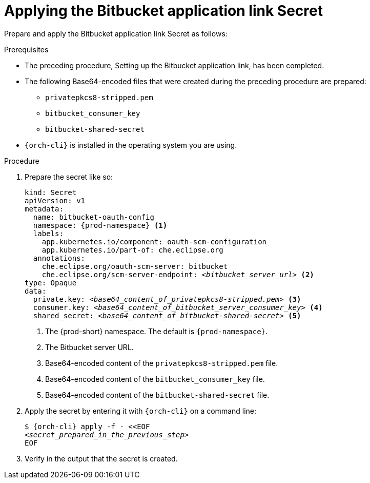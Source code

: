 :_content-type: PROCEDURE
:description: Applying the Bitbucket application link Secret
:keywords: applying-bitbucket, apply-the-bitbucket, apply-bitbucket, apply-secret, applying-secret, apply-a-secret, applying-a-secret, bitbucket, bitbucket-application, bitbucket-app, bitbucket-application-link, bitbucket-app-link, bitbucket-secret, secret
:navtitle: Applying the Bitbucket application link Secret
// :page-aliases:

[id="applying-the-bitbucket-application-link-secret_{context}"]
= Applying the Bitbucket application link Secret

Prepare and apply the Bitbucket application link Secret as follows:

.Prerequisites
* The preceding procedure, Setting up the Bitbucket application link, has been completed.
* The following Base64-encoded files that were created during the preceding procedure are prepared:
** `privatepkcs8-stripped.pem`
** `bitbucket_consumer_key`
** `bitbucket-shared-secret`
* `{orch-cli}` is installed in the operating system you are using.
////
{orch-cli}=oc
https://docs.openshift.com/container-platform/4.9/cli_reference/openshift_cli/getting-started-cli.html#installing-openshift-cli
https://kubernetes.io/docs/tasks/tools/install-kubectl-linux/
////

.Procedure

. Prepare the secret like so:
+
[source,yaml,subs="+quotes,+attributes,+macros"]
----
kind: Secret
apiVersion: v1
metadata:
  name: bitbucket-oauth-config
  namespace: {prod-namespace} <1>
  labels:
    app.kubernetes.io/component: oauth-scm-configuration
    app.kubernetes.io/part-of: che.eclipse.org
  annotations:
    che.eclipse.org/oauth-scm-server: bitbucket
    che.eclipse.org/scm-server-endpoint: __<bitbucket_server_url>__ <2>
type: Opaque
data:
  private.key: __<base64_content_of_privatepkcs8-stripped.pem>__ <3>
  consumer.key: __<base64_content_of_bitbucket_server_consumer_key>__ <4>
  shared_secret: __<base64_content_of_bitbucket-shared-secret>__ <5>
----
<1> The {prod-short} namespace. The default is `{prod-namespace}`.
<2> The Bitbucket server URL.
<3> Base64-encoded content of the `privatepkcs8-stripped.pem` file.
<4> Base64-encoded content of the `bitbucket_consumer_key` file.
<5> Base64-encoded content of the `bitbucket-shared-secret` file.

. Apply the secret by entering it with `{orch-cli}` on a command line:
+
[source,subs="+quotes,+attributes,+macros"]
----
$ {orch-cli} apply -f - <<EOF
__<secret_prepared_in_the_previous_step>__
EOF
----

. Verify in the output that the secret is created.